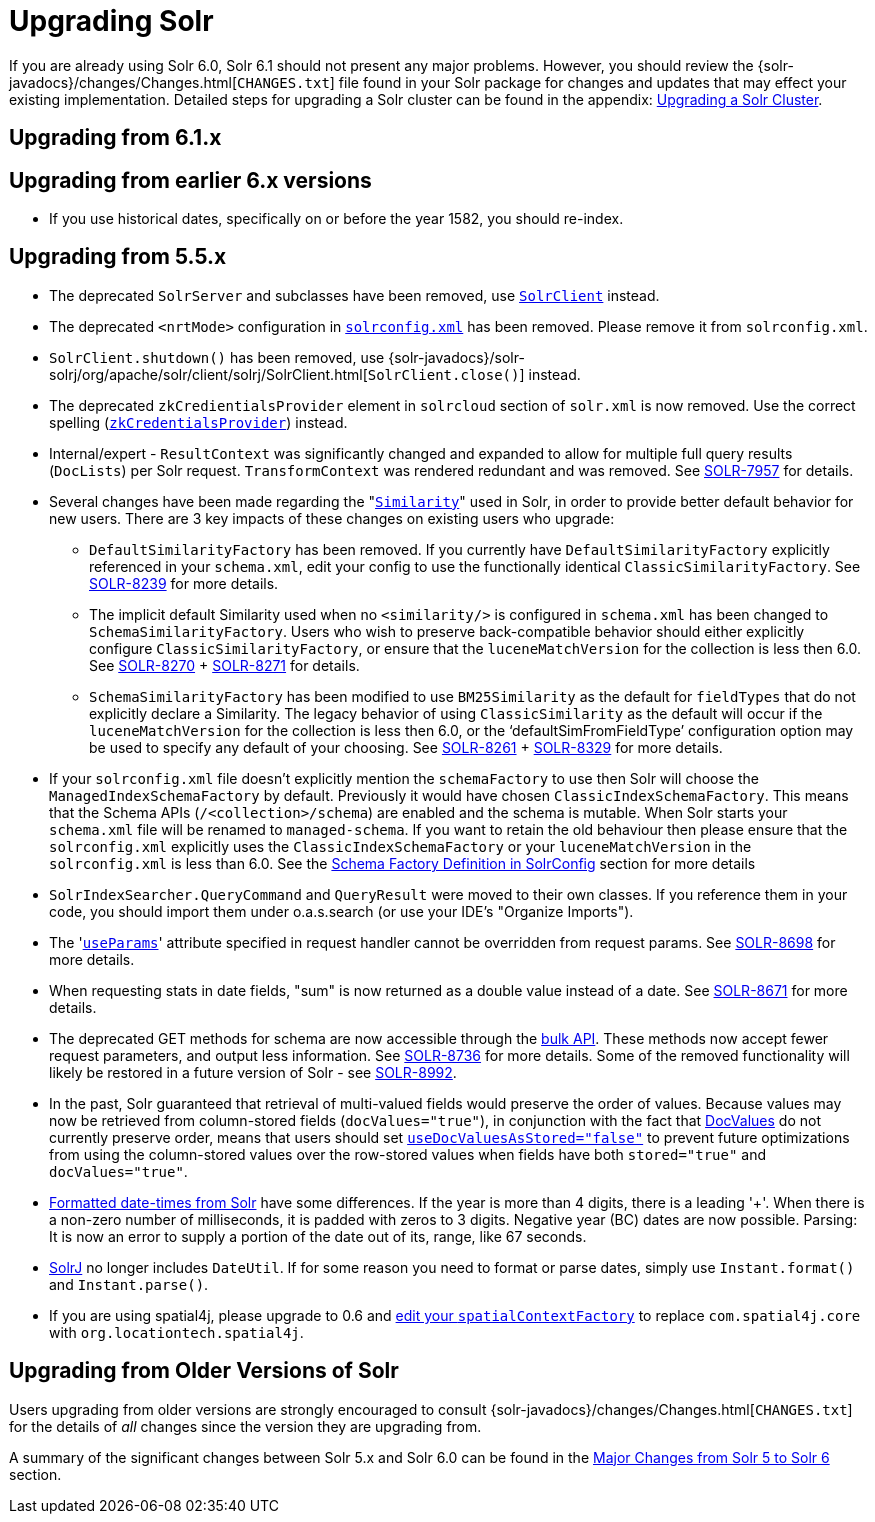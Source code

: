 = Upgrading Solr
:page-shortname: upgrading-solr
:page-permalink: upgrading-solr.html

If you are already using Solr 6.0, Solr 6.1 should not present any major problems. However, you should review the {solr-javadocs}/changes/Changes.html[`CHANGES.txt`] file found in your Solr package for changes and updates that may effect your existing implementation. Detailed steps for upgrading a Solr cluster can be found in the appendix: <<upgrading-a-solr-cluster.adoc#,Upgrading a Solr Cluster>>.

[[UpgradingSolr-Upgradingfrom6.1.x]]
== Upgrading from 6.1.x

[[UpgradingSolr-Upgradingfromearlier6.xversions]]
== Upgrading from earlier 6.x versions

* If you use historical dates, specifically on or before the year 1582, you should re-index.

[[UpgradingSolr-Upgradingfrom5.5.x]]
== Upgrading from 5.5.x

* The deprecated `SolrServer` and subclasses have been removed, use <<using-solrj.adoc#,`SolrClient`>> instead.
* The deprecated `<nrtMode>` configuration in <<configuring-solrconfig-xml.adoc#,`solrconfig.xml`>> has been removed. Please remove it from `solrconfig.xml`.
* `SolrClient.shutdown()` has been removed, use {solr-javadocs}/solr-solrj/org/apache/solr/client/solrj/SolrClient.html[`SolrClient.close()`] instead.
* The deprecated `zkCredientialsProvider` element in `solrcloud` section of `solr.xml` is now removed. Use the correct spelling (<<zookeeper-access-control.adoc#,`zkCredentialsProvider`>>) instead.
* Internal/expert - `ResultContext` was significantly changed and expanded to allow for multiple full query results (`DocLists`) per Solr request. `TransformContext` was rendered redundant and was removed. See https://issues.apache.org/jira/browse/SOLR-7957[SOLR-7957] for details.
* Several changes have been made regarding the "<<other-schema-elements.adoc#OtherSchemaElements-Similarity,`Similarity`>>" used in Solr, in order to provide better default behavior for new users. There are 3 key impacts of these changes on existing users who upgrade:
** `DefaultSimilarityFactory` has been removed. If you currently have `DefaultSimilarityFactory` explicitly referenced in your `schema.xml`, edit your config to use the functionally identical `ClassicSimilarityFactory`. See https://issues.apache.org/jira/browse/SOLR-8239[SOLR-8239] for more details.
** The implicit default Similarity used when no `<similarity/>` is configured in `schema.xml` has been changed to `SchemaSimilarityFactory`. Users who wish to preserve back-compatible behavior should either explicitly configure `ClassicSimilarityFactory`, or ensure that the `luceneMatchVersion` for the collection is less then 6.0. See https://issues.apache.org/jira/browse/SOLR-8270[SOLR-8270] + http://SOLR-8271[SOLR-8271] for details.
** `SchemaSimilarityFactory` has been modified to use `BM25Similarity` as the default for `fieldTypes` that do not explicitly declare a Similarity. The legacy behavior of using `ClassicSimilarity` as the default will occur if the `luceneMatchVersion` for the collection is less then 6.0, or the '`defaultSimFromFieldType`' configuration option may be used to specify any default of your choosing. See https://issues.apache.org/jira/browse/SOLR-8261[SOLR-8261] + https://issues.apache.org/jira/browse/SOLR-8329[SOLR-8329] for more details.
* If your `solrconfig.xml` file doesn't explicitly mention the `schemaFactory` to use then Solr will choose the `ManagedIndexSchemaFactory` by default. Previously it would have chosen `ClassicIndexSchemaFactory`. This means that the Schema APIs (`/<collection>/schema`) are enabled and the schema is mutable. When Solr starts your `schema.xml` file will be renamed to `managed-schema`. If you want to retain the old behaviour then please ensure that the `solrconfig.xml` explicitly uses the `ClassicIndexSchemaFactory` or your `luceneMatchVersion` in the `solrconfig.xml` is less than 6.0. See the <<schema-factory-definition-in-solrconfig.adoc#,Schema Factory Definition in SolrConfig>> section for more details
* `SolrIndexSearcher.QueryCommand` and `QueryResult` were moved to their own classes. If you reference them in your code, you should import them under o.a.s.search (or use your IDE's "Organize Imports").
* The '<<request-parameters-api.adoc#,`useParams`>>' attribute specified in request handler cannot be overridden from request params. See https://issues.apache.org/jira/browse/SOLR-8698[SOLR-8698] for more details.
* When requesting stats in date fields, "sum" is now returned as a double value instead of a date. See https://issues.apache.org/jira/browse/SOLR-8671[SOLR-8671] for more details.
* The deprecated GET methods for schema are now accessible through the <<schema-api.adoc#,bulk API>>. These methods now accept fewer request parameters, and output less information. See https://issues.apache.org/jira/browse/SOLR-8736[SOLR-8736] for more details. Some of the removed functionality will likely be restored in a future version of Solr - see https://issues.apache.org/jira/browse/SOLR-8992[SOLR-8992].
* In the past, Solr guaranteed that retrieval of multi-valued fields would preserve the order of values. Because values may now be retrieved from column-stored fields (`docValues="true"`), in conjunction with the fact that <<docvalues.adoc#,DocValues>> do not currently preserve order, means that users should set <<defining-fields.adoc#,`useDocValuesAsStored="false"`>> to prevent future optimizations from using the column-stored values over the row-stored values when fields have both `stored="true"` and `docValues="true"`.
* <<working-with-dates.adoc#,Formatted date-times from Solr>> have some differences. If the year is more than 4 digits, there is a leading '+'. When there is a non-zero number of milliseconds, it is padded with zeros to 3 digits. Negative year (BC) dates are now possible. Parsing: It is now an error to supply a portion of the date out of its, range, like 67 seconds.
* <<using-solrj.adoc#,SolrJ>> no longer includes `DateUtil`. If for some reason you need to format or parse dates, simply use `Instant.format()` and `Instant.parse()`.
* If you are using spatial4j, please upgrade to 0.6 and <<spatial-search.adoc#,edit your `spatialContextFactory`>> to replace `com.spatial4j.core` with `org.locationtech.spatial4j`.

[[UpgradingSolr-UpgradingfromOlderVersionsofSolr]]
== Upgrading from Older Versions of Solr

Users upgrading from older versions are strongly encouraged to consult {solr-javadocs}/changes/Changes.html[`CHANGES.txt`] for the details of _all_ changes since the version they are upgrading from.

A summary of the significant changes between Solr 5.x and Solr 6.0 can be found in the <<major-changes-from-solr-5-to-solr-6.adoc#,Major Changes from Solr 5 to Solr 6>> section.

